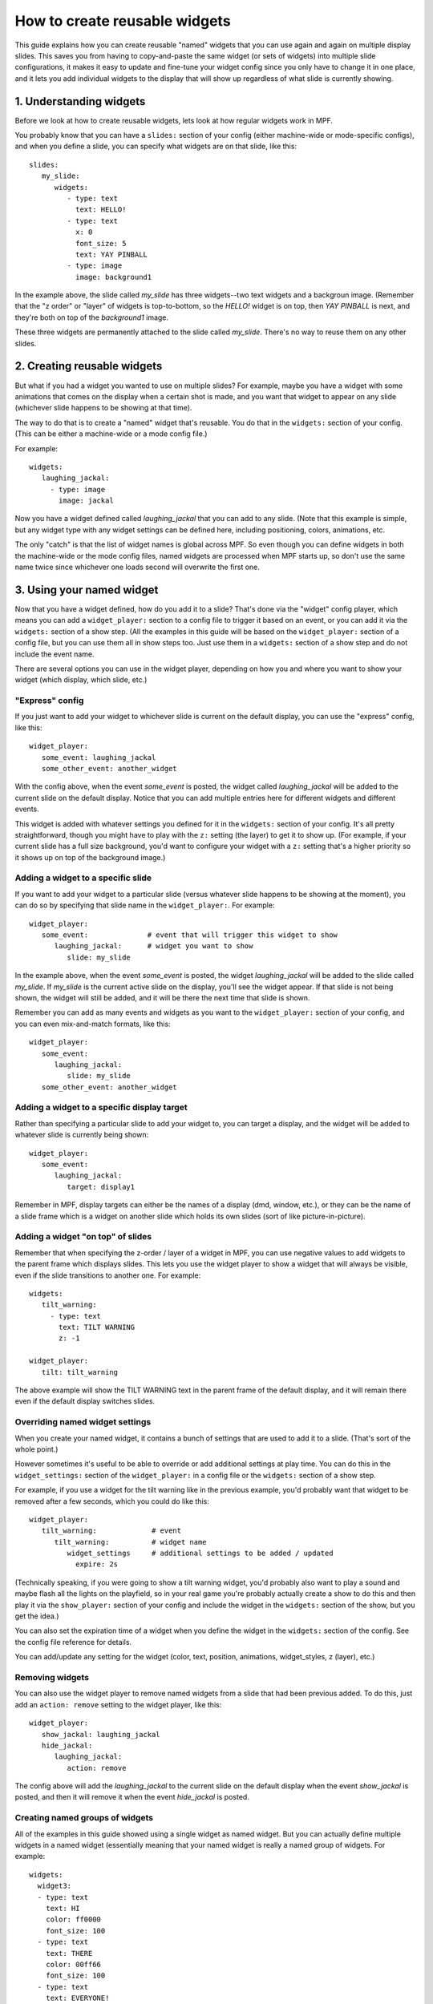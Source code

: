 How to create reusable widgets
==============================

This guide explains how you can create reusable "named" widgets that you can use again and again on multiple display
slides. This saves you from having to copy-and-paste the same widget (or sets of widgets) into multiple slide
configurations, it makes it easy to update and fine-tune your widget config since you only have to change it in one
place, and it lets you add individual widgets to the display that will show up regardless of what slide is currently
showing.

1. Understanding widgets
------------------------

Before we look at how to create reusable widgets, lets look at how regular widgets work in MPF.

You probably know that you can have a ``slides:`` section of your config (either machine-wide or mode-specific configs),
and when you define a slide, you can specify what widgets are on that slide, like this:

::

   slides:
      my_slide:
         widgets:
            - type: text
              text: HELLO!
            - type: text
              x: 0
              font_size: 5
              text: YAY PINBALL
            - type: image
              image: background1

In the example above, the slide called *my_slide* has three widgets--two text widgets and a backgroun image. (Remember
that the "z order" or "layer" of widgets is top-to-bottom, so the *HELLO!* widget is on top, then *YAY PINBALL* is next,
and they're both on top of the *background1* image.

These three widgets are permanently attached to the slide called *my_slide*. There's no way to reuse them on any other
slides.

2. Creating reusable widgets
----------------------------

But what if you had a widget you wanted to use on multiple slides? For example, maybe you have a widget with some
animations that comes on the display when a certain shot is made, and you want that widget to appear on any slide
(whichever slide happens to be showing at that time).

The way to do that is to create a "named" widget that's reusable. You do that in the ``widgets:`` section of your
config. (This can be either a machine-wide or a mode config file.)

For example:

::

   widgets:
      laughing_jackal:
        - type: image
          image: jackal

Now you have a widget defined called *laughing_jackal* that you can add to any slide. (Note that this example is
simple, but any widget type with any widget settings can be defined here, including positioning, colors, animations, etc.

The only "catch" is that the list of widget names is global across MPF. So even though you can define widgets in both
the machine-wide or the mode config files, named widgets are processed when MPF starts up, so don't use the same name
twice since whichever one loads second will overwrite the first one.


3. Using your named widget
--------------------------

Now that you have a widget defined, how do you add it to a slide? That's done via the "widget" config player, which
means you can add a ``widget_player:`` section to a config file to trigger it based on an event, or you can add it
via the ``widgets:`` section of a show step. (All the examples in this guide will be based on the ``widget_player:``
section of a config file, but you can use them all in show steps too. Just use them in a ``widgets:`` section of a
show step and do not include the event name.

There are several options you can use in the widget player, depending on how you and where you want to show your
widget (which display, which slide, etc.)

"Express" config
~~~~~~~~~~~~~~~~

If you just want to add your widget to whichever slide is current on the default display, you can use the "express"
config, like this:

::

   widget_player:
      some_event: laughing_jackal
      some_other_event: another_widget

With the config above, when the event *some_event* is posted, the widget called *laughing_jackal* will be added to
the current slide on the default display. Notice that you can add multiple entries here for different widgets and
different events.

This widget is added with whatever settings you defined for it in the ``widgets:`` section of your config. It's all
pretty straightforward, though you might have to play with the ``z:`` setting (the layer) to get it to show up. (For
example, if your current slide has a full size background, you'd want to configure your widget with a ``z:`` setting
that's a higher priority so it shows up on top of the background image.)

Adding a widget to a specific slide
~~~~~~~~~~~~~~~~~~~~~~~~~~~~~~~~~~~

If you want to add your widget to a particular slide (versus whatever slide happens to be showing at the moment), you
can do so by specifying that slide name in the ``widget_player:``. For example:

::

   widget_player:
      some_event:              # event that will trigger this widget to show
         laughing_jackal:      # widget you want to show
            slide: my_slide

In the example above, when the event *some_event* is posted, the widget *laughing_jackal* will be added to the slide
called *my_slide*. If *my_slide* is the current active slide on the display, you'll see the widget appear. If that
slide is not being shown, the widget will still be added, and it will be there the next time that slide is shown.

Remember you can add as many events and widgets as you want to the ``widget_player:`` section of your config, and you
can even mix-and-match formats, like this:

::

   widget_player:
      some_event:
         laughing_jackal:
            slide: my_slide
      some_other_event: another_widget

Adding a widget to a specific display target
~~~~~~~~~~~~~~~~~~~~~~~~~~~~~~~~~~~~~~~~~~~~

Rather than specifying a particular slide to add your widget to, you can target a display, and the widget will be added
to whatever slide is currently being shown:

::

   widget_player:
      some_event:
         laughing_jackal:
            target: display1

Remember in MPF, display targets can either be the names of a display (dmd, window, etc.), or they can be the name of
a slide frame which is a widget on another slide which holds its own slides (sort of like picture-in-picture).

Adding a widget "on top" of slides
~~~~~~~~~~~~~~~~~~~~~~~~~~~~~~~~~~

Remember that when specifying the z-order / layer of a widget in MPF, you can use negative values to add widgets to the
parent frame which displays slides. This lets you use the widget player to show a widget that will always be visible,
even if the slide transitions to another one. For example:

::

   widgets:
      tilt_warning:
        - type: text
          text: TILT WARNING
          z: -1

   widget_player:
      tilt: tilt_warning

The above example will show the TILT WARNING text in the parent frame of the default display, and it will remain there
even if the default display switches slides.

Overriding named widget settings
~~~~~~~~~~~~~~~~~~~~~~~~~~~~~~~~

When you create your named widget, it contains a bunch of settings that are used to add it to a slide. (That's sort of
the whole point.)

However sometimes it's useful to be able to override or add additional settings at play time. You can do this in the
``widget_settings:`` section of the ``widget_player:`` in a config file or the ``widgets:`` section of a show step.

For example, if you use a
widget for the tilt warning like in the previous example, you'd probably want that widget to be removed after a few
seconds, which you could do like this:

::

   widget_player:
      tilt_warning:             # event
         tilt_warning:          # widget name
            widget_settings     # additional settings to be added / updated
              expire: 2s

(Technically speaking, if you were going to show a tilt warning widget, you'd probably also want to play a sound and
maybe flash all the lights on the playfield, so in your real game you're probably actually create a show to do this
and then play it via the ``show_player:`` section of your config and include the widget in the ``widgets:`` section
of the show, but you get the idea.)

You can also set the expiration time of a widget when you define the widget in the ``widgets:`` section of the config.
See the config file reference for details.

You can add/update any setting for the widget (color, text, position, animations, widget_styles, z (layer), etc.)

Removing widgets
~~~~~~~~~~~~~~~~

You can also use the widget player to remove named widgets from a slide that had been previous added. To do this,
just add an ``action: remove`` setting to the widget player, like this:

::

   widget_player:
      show_jackal: laughing_jackal
      hide_jackal:
         laughing_jackal:
            action: remove

The config above will add the *laughing_jackal* to the current slide on the default display when the event *show_jackal*
is posted, and then it will remove it when the event *hide_jackal* is posted.

Creating named groups of widgets
~~~~~~~~~~~~~~~~~~~~~~~~~~~~~~~~

All of the examples in this guide showed using a single widget as named widget. But you can actually define multiple
widgets in a named widget (essentially meaning that your named widget is really a named group of widgets. For example:

::

   widgets:
     widget3:
     - type: text
       text: HI
       color: ff0000
       font_size: 100
     - type: text
       text: THERE
       color: 00ff66
       font_size: 100
     - type: text
       text: EVERYONE!
       color: ff00ff
       font_size: 100

You play, show, or hide this "widget" in the same way as every other example in this guide, except in this case, playing
*widget3* will actually add all three widgets to the slide. (Again you can play with z-order / layering, and
remember that each widget (even in a multi-widget group) can have its own z-order settings.

Putting it all together, these are the basics of using named widgets in MPF. The important takeaways are:

+ Widget names are global, so don't use the same name twice.
+ Everything here can be done in either the ``widget_player:`` section of a config file or the ``widgets:`` section of
  a show step.
+ All widget options are valid, including keys, animations, expiration, styles, positioning, z-ordering, colors,
  transparencies, padding, etc.
+ When "playing" a widget, you can target a display or a slide.
+ Once a widget is "played" and added to a slide, it becomes just another widget on that slide. The fact that it was
  put there by the widget player doesn't matter.

Adding multiple named widgets in one event
~~~~~~~~~~~~~~~~~~~~~~~~~~~~~~~~~~~~~~~~~~

You can also add multiple named widgets from a single event. This is nice if you want to add widgets to
multiple displays or slides at the same time. For example:

::

   widget_player:
      some_event:
         widget1:
            target: dmd
         widget2:
            target: lcd

Note that if you do this, the structure of YAML requires that you have at least
one setting under each widget name, so you can just add a ``target:`` or ``action: add``
if you don't want to change or set anything else in the widget.